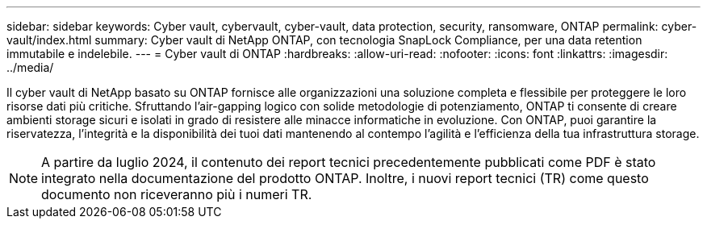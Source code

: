 ---
sidebar: sidebar 
keywords: Cyber vault, cybervault, cyber-vault, data protection, security, ransomware, ONTAP 
permalink: cyber-vault/index.html 
summary: Cyber vault di NetApp ONTAP, con tecnologia SnapLock Compliance, per una data retention immutabile e indelebile. 
---
= Cyber vault di ONTAP
:hardbreaks:
:allow-uri-read: 
:nofooter: 
:icons: font
:linkattrs: 
:imagesdir: ../media/


[role="lead"]
Il cyber vault di NetApp basato su ONTAP fornisce alle organizzazioni una soluzione completa e flessibile per proteggere le loro risorse dati più critiche. Sfruttando l'air-gapping logico con solide metodologie di potenziamento, ONTAP ti consente di creare ambienti storage sicuri e isolati in grado di resistere alle minacce informatiche in evoluzione. Con ONTAP, puoi garantire la riservatezza, l'integrità e la disponibilità dei tuoi dati mantenendo al contempo l'agilità e l'efficienza della tua infrastruttura storage.


NOTE: A partire da luglio 2024, il contenuto dei report tecnici precedentemente pubblicati come PDF è stato integrato nella documentazione del prodotto ONTAP. Inoltre, i nuovi report tecnici (TR) come questo documento non riceveranno più i numeri TR.
